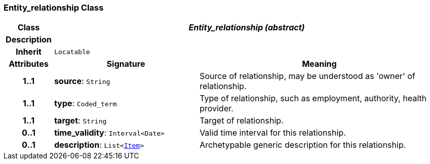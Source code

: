 === Entity_relationship Class

[cols="^1,3,5"]
|===
h|*Class*
2+^h|*__Entity_relationship (abstract)__*

h|*Description*
2+a|

h|*Inherit*
2+|`Locatable`

h|*Attributes*
^h|*Signature*
^h|*Meaning*

h|*1..1*
|*source*: `String`
a|Source of relationship, may be understood as 'owner' of relationship.

h|*1..1*
|*type*: `Coded_term`
a|Type of relationship, such as  employment,  authority,  health provider.

h|*1..1*
|*target*: `String`
a|Target of relationship.

h|*0..1*
|*time_validity*: `Interval<Date>`
a|Valid time interval for this relationship.

h|*0..1*
|*description*: `List<link:/releases/RM/{rm_release}/data_structures.html#_item_class[Item^]>`
a|Archetypable generic description for this relationship.
|===
